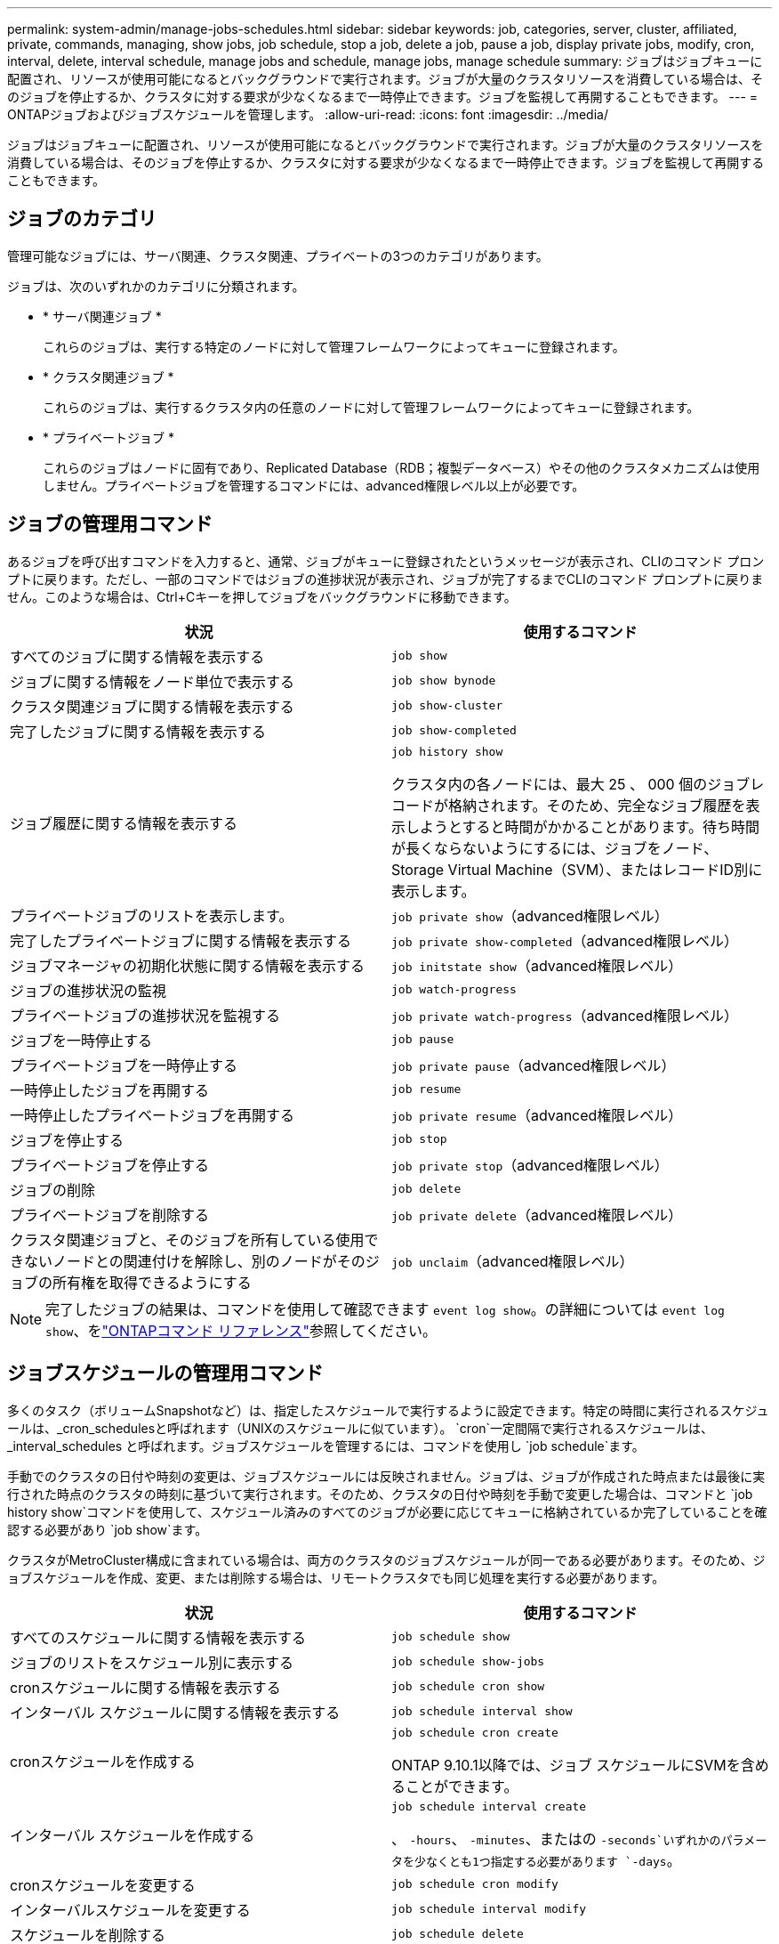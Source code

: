 ---
permalink: system-admin/manage-jobs-schedules.html 
sidebar: sidebar 
keywords: job, categories, server, cluster, affiliated, private, commands, managing, show jobs, job schedule, stop a job, delete a job, pause a job, display private jobs, modify, cron, interval, delete, interval schedule, manage jobs and schedule, manage jobs, manage schedule 
summary: ジョブはジョブキューに配置され、リソースが使用可能になるとバックグラウンドで実行されます。ジョブが大量のクラスタリソースを消費している場合は、そのジョブを停止するか、クラスタに対する要求が少なくなるまで一時停止できます。ジョブを監視して再開することもできます。 
---
= ONTAPジョブおよびジョブスケジュールを管理します。
:allow-uri-read: 
:icons: font
:imagesdir: ../media/


[role="lead"]
ジョブはジョブキューに配置され、リソースが使用可能になるとバックグラウンドで実行されます。ジョブが大量のクラスタリソースを消費している場合は、そのジョブを停止するか、クラスタに対する要求が少なくなるまで一時停止できます。ジョブを監視して再開することもできます。



== ジョブのカテゴリ

管理可能なジョブには、サーバ関連、クラスタ関連、プライベートの3つのカテゴリがあります。

ジョブは、次のいずれかのカテゴリに分類されます。

* * サーバ関連ジョブ *
+
これらのジョブは、実行する特定のノードに対して管理フレームワークによってキューに登録されます。

* * クラスタ関連ジョブ *
+
これらのジョブは、実行するクラスタ内の任意のノードに対して管理フレームワークによってキューに登録されます。

* * プライベートジョブ *
+
これらのジョブはノードに固有であり、Replicated Database（RDB；複製データベース）やその他のクラスタメカニズムは使用しません。プライベートジョブを管理するコマンドには、advanced権限レベル以上が必要です。





== ジョブの管理用コマンド

あるジョブを呼び出すコマンドを入力すると、通常、ジョブがキューに登録されたというメッセージが表示され、CLIのコマンド プロンプトに戻ります。ただし、一部のコマンドではジョブの進捗状況が表示され、ジョブが完了するまでCLIのコマンド プロンプトに戻りません。このような場合は、Ctrl+Cキーを押してジョブをバックグラウンドに移動できます。

|===
| 状況 | 使用するコマンド 


 a| 
すべてのジョブに関する情報を表示する
 a| 
`job show`



 a| 
ジョブに関する情報をノード単位で表示する
 a| 
`job show bynode`



 a| 
クラスタ関連ジョブに関する情報を表示する
 a| 
`job show-cluster`



 a| 
完了したジョブに関する情報を表示する
 a| 
`job show-completed`



 a| 
ジョブ履歴に関する情報を表示する
 a| 
`job history show`

クラスタ内の各ノードには、最大 25 、 000 個のジョブレコードが格納されます。そのため、完全なジョブ履歴を表示しようとすると時間がかかることがあります。待ち時間が長くならないようにするには、ジョブをノード、Storage Virtual Machine（SVM）、またはレコードID別に表示します。



 a| 
プライベートジョブのリストを表示します。
 a| 
`job private show`（advanced権限レベル）



 a| 
完了したプライベートジョブに関する情報を表示する
 a| 
`job private show-completed`（advanced権限レベル）



 a| 
ジョブマネージャの初期化状態に関する情報を表示する
 a| 
`job initstate show`（advanced権限レベル）



 a| 
ジョブの進捗状況の監視
 a| 
`job watch-progress`



 a| 
プライベートジョブの進捗状況を監視する
 a| 
`job private watch-progress`（advanced権限レベル）



 a| 
ジョブを一時停止する
 a| 
`job pause`



 a| 
プライベートジョブを一時停止する
 a| 
`job private pause`（advanced権限レベル）



 a| 
一時停止したジョブを再開する
 a| 
`job resume`



 a| 
一時停止したプライベートジョブを再開する
 a| 
`job private resume`（advanced権限レベル）



 a| 
ジョブを停止する
 a| 
`job stop`



 a| 
プライベートジョブを停止する
 a| 
`job private stop`（advanced権限レベル）



 a| 
ジョブの削除
 a| 
`job delete`



 a| 
プライベートジョブを削除する
 a| 
`job private delete`（advanced権限レベル）



 a| 
クラスタ関連ジョブと、そのジョブを所有している使用できないノードとの関連付けを解除し、別のノードがそのジョブの所有権を取得できるようにする
 a| 
`job unclaim`（advanced権限レベル）

|===
[NOTE]
====
完了したジョブの結果は、コマンドを使用して確認できます `event log show`。の詳細については `event log show`、をlink:https://docs.netapp.com/us-en/ontap-cli/event-log-show.html["ONTAPコマンド リファレンス"^]参照してください。

====


== ジョブスケジュールの管理用コマンド

多くのタスク（ボリュームSnapshotなど）は、指定したスケジュールで実行するように設定できます。特定の時間に実行されるスケジュールは、_cron_schedulesと呼ばれます（UNIXのスケジュールに似ています）。 `cron`一定間隔で実行されるスケジュールは、 _interval_schedules と呼ばれます。ジョブスケジュールを管理するには、コマンドを使用し `job schedule`ます。

手動でのクラスタの日付や時刻の変更は、ジョブスケジュールには反映されません。ジョブは、ジョブが作成された時点または最後に実行された時点のクラスタの時刻に基づいて実行されます。そのため、クラスタの日付や時刻を手動で変更した場合は、コマンドと `job history show`コマンドを使用して、スケジュール済みのすべてのジョブが必要に応じてキューに格納されているか完了していることを確認する必要があり `job show`ます。

クラスタがMetroCluster構成に含まれている場合は、両方のクラスタのジョブスケジュールが同一である必要があります。そのため、ジョブスケジュールを作成、変更、または削除する場合は、リモートクラスタでも同じ処理を実行する必要があります。

|===
| 状況 | 使用するコマンド 


 a| 
すべてのスケジュールに関する情報を表示する
 a| 
`job schedule show`



 a| 
ジョブのリストをスケジュール別に表示する
 a| 
`job schedule show-jobs`



 a| 
cronスケジュールに関する情報を表示する
 a| 
`job schedule cron show`



 a| 
インターバル スケジュールに関する情報を表示する
 a| 
`job schedule interval show`



 a| 
cronスケジュールを作成する
 a| 
`job schedule cron create`

ONTAP 9.10.1以降では、ジョブ スケジュールにSVMを含めることができます。



 a| 
インターバル スケジュールを作成する
 a| 
`job schedule interval create`

、 `-hours`、 `-minutes`、またはの `-seconds`いずれかのパラメータを少なくとも1つ指定する必要があります `-days`。



 a| 
cronスケジュールを変更する
 a| 
`job schedule cron modify`



 a| 
インターバルスケジュールを変更する
 a| 
`job schedule interval modify`



 a| 
スケジュールを削除する
 a| 
`job schedule delete`



 a| 
cronスケジュールを削除する
 a| 
`job schedule cron delete`



 a| 
インターバルスケジュールを削除する
 a| 
`job schedule interval delete`

|===
.関連情報
* link:https://docs.netapp.com/us-en/ontap-cli/search.html?q=job["ジョブ"^]

